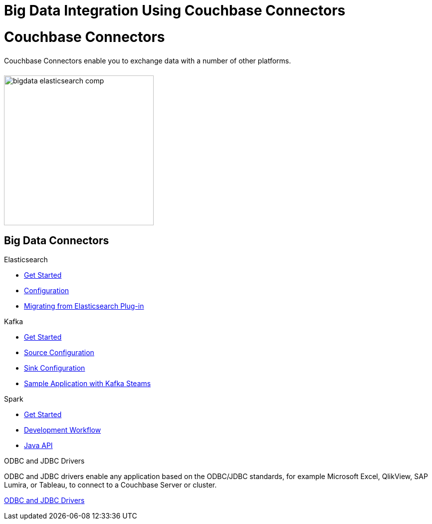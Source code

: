 = Big Data Integration Using Couchbase Connectors
:page-layout: landing-page-top-level-sdk
:page-role: tiles
:!sectids:

= Couchbase Connectors
++++
<div class="card-row">
++++

[.column]
====== {empty}
[.content]
Couchbase Connectors enable you to exchange data with a number of other platforms.

[.column]
====== {empty}
[.media-left]
image::bigdata-elasticsearch-comp.png[,300]

++++
</div>
++++

== Big Data Connectors
++++
<div class="card-row two-column-row">
++++

[.column]
.Elasticsearch
* xref:elasticsearch-connector::getting-started.adoc[Get Started]
* xref:elasticsearch-connector::configuration.adoc[Configuration]
* xref:elasticsearch-connector::migration.adoc[Migrating from Elasticsearch Plug-in]

[.column]
.Kafka
* xref:kafka-connector::quickstart.adoc[Get Started]
* xref:kafka-connector::source-configuration-options.adoc[Source Configuration]
* xref:kafka-connector::sink-configuration-options.adoc[Sink Configuration]
* xref:kafka-connector::streams-sample.adoc[Sample Application with Kafka Steams]

[.column]
.Spark
* xref:spark-connector::getting-started.adoc[Get Started]
* xref:spark-connector::dev-workflow.adoc[Development Workflow]
* xref:spark-connector::java-api.adoc[Java API]

[.column]
.ODBC and JDBC Drivers

[.content]
ODBC and JDBC drivers enable any application based on the ODBC/JDBC standards, for example Microsoft Excel, QlikView, SAP Lumira, or Tableau, to connect to a Couchbase Server or cluster.
[]
xref:server:connectors:odbc-jdbc-drivers.adoc[ODBC and JDBC Drivers]


++++
</div>
++++
